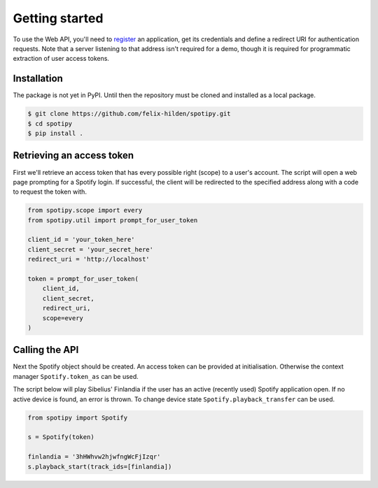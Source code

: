 Getting started
===============
To use the Web API, you'll need to
`register <https://developer.spotify.com/dashboard/applications>`_
an application,
get its credentials and define a redirect URI for authentication requests.
Note that a server listening to that address isn't required for a demo,
though it is required for programmatic extraction of user access tokens.

Installation
------------
The package is not yet in PyPI.
Until then the repository must be cloned and installed as a local package.

.. code:: sh

    $ git clone https://github.com/felix-hilden/spotipy.git
    $ cd spotipy
    $ pip install .

Retrieving an access token
--------------------------
First we'll retrieve an access token that has every possible right (scope)
to a user's account.
The script will open a web page prompting for a Spotify login.
If successful, the client will be redirected to the specified address
along with a code to request the token with.

.. code:: python

    from spotipy.scope import every
    from spotipy.util import prompt_for_user_token

    client_id = 'your_token_here'
    client_secret = 'your_secret_here'
    redirect_uri = 'http://localhost'

    token = prompt_for_user_token(
        client_id,
        client_secret,
        redirect_uri,
        scope=every
    )

Calling the API
---------------
Next the Spotify object should be created.
An access token can be provided at initialisation.
Otherwise the context manager ``Spotify.token_as`` can be used.

The script below will play Sibelius' Finlandia if the user has
an active (recently used) Spotify application open.
If no active device is found, an error is thrown.
To change device state ``Spotify.playback_transfer`` can be used.

.. code:: python

    from spotipy import Spotify

    s = Spotify(token)

    finlandia = '3hHWhvw2hjwfngWcFjIzqr'
    s.playback_start(track_ids=[finlandia])
